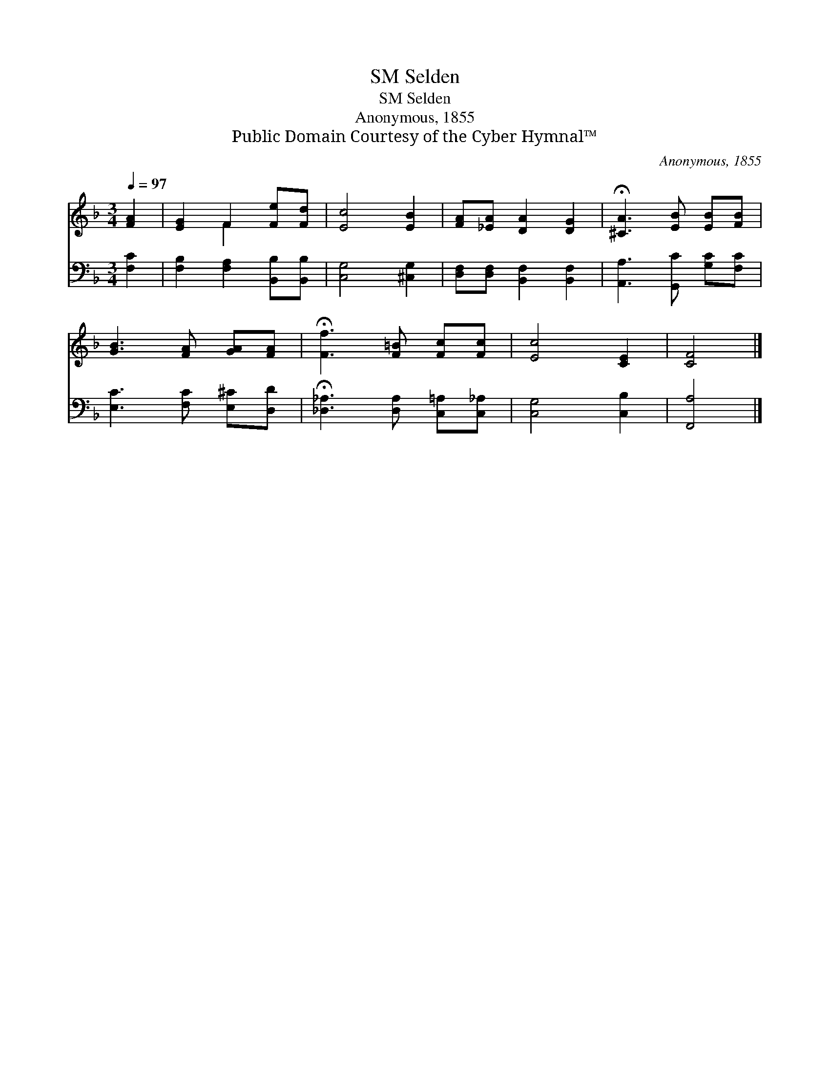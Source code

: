 X:1
T:Selden, SM
T:Selden, SM
T:Anonymous, 1855
T:Public Domain Courtesy of the Cyber Hymnal™
C:Anonymous, 1855
Z:Public Domain
Z:Courtesy of the Cyber Hymnal™
%%score ( 1 2 ) 3
L:1/8
Q:1/4=97
M:3/4
K:F
V:1 treble 
V:2 treble 
V:3 bass 
V:1
 [FA]2 | [EG]2 F2 [Fe][Fd] | [Ec]4 [EB]2 | [FA][_EA] [DA]2 [DG]2 | !fermata![^CA]3 [EB] [EB][FB] | %5
 [GB]3 [FA] [GA][FA] | !fermata![Ff]3 [F=B] [Fc][Fc] | [Ec]4 [CE]2 | [CF]4 |] %9
V:2
 x2 | x2 F2 x2 | x6 | x6 | x6 | x6 | x6 | x6 | x4 |] %9
V:3
 [F,C]2 | [F,B,]2 [F,A,]2 [B,,B,][B,,B,] | [C,G,]4 [^C,G,]2 | [D,F,][D,F,] [B,,F,]2 [B,,F,]2 | %4
 [A,,A,]3 [G,,C] [G,C][F,C] | [E,C]3 [F,C] [E,^C][D,D] | !fermata![_D,_A,]3 [D,A,] [C,=A,][C,_A,] | %7
 [C,G,]4 [C,B,]2 | [F,,A,]4 |] %9

